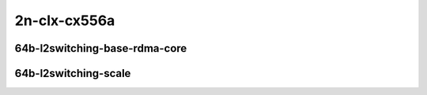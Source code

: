 
.. raw:: latex

    \clearpage

.. raw:: html

    <script type="text/javascript">

        function getDocHeight(doc) {
            doc = doc || document;
            var body = doc.body, html = doc.documentElement;
            var height = Math.max( body.scrollHeight, body.offsetHeight,
                html.clientHeight, html.scrollHeight, html.offsetHeight );
            return height;
        }

        function setIframeHeight(id) {
            var ifrm = document.getElementById(id);
            var doc = ifrm.contentDocument? ifrm.contentDocument:
                ifrm.contentWindow.document;
            ifrm.style.visibility = 'hidden';
            ifrm.style.height = "10px"; // reset to minimal height ...
            // IE opt. for bing/msn needs a bit added or scrollbar appears
            ifrm.style.height = getDocHeight( doc ) + 4 + "px";
            ifrm.style.visibility = 'visible';
        }

    </script>

2n-clx-cx556a
~~~~~~~~~~~~~

64b-l2switching-base-rdma-core
------------------------------

.. raw:: html

    <center>
    <iframe id="01" onload="setIframeHeight(this.id)" width="700" frameborder="0" scrolling="no" src="../../_static/vpp/2n-clx-cx556a-64b-rdma-l2switching-base-ndr-tsa.html"></iframe>
    <p><br></p>
    </center>

.. raw:: latex

    \begin{figure}[H]
        \centering
            \graphicspath{{../_build/_static/vpp/}}
            \includegraphics[clip, trim=0cm 0cm 5cm 0cm, width=0.70\textwidth]{2n-clx-cx556a-64b-rdma-l2switching-base-ndr-tsa}
            \label{fig:2n-clx-cx556a-64b-rdma-l2switching-base-ndr-tsa}
    \end{figure}

.. raw:: latex

    \clearpage

.. raw:: html

    <center>
    <iframe id="02" onload="setIframeHeight(this.id)" width="700" frameborder="0" scrolling="no" src="../../_static/vpp/2n-clx-cx556a-64b-rdma-l2switching-base-pdr-tsa.html"></iframe>
    <p><br></p>
    </center>

.. raw:: latex

    \begin{figure}[H]
        \centering
            \graphicspath{{../_build/_static/vpp/}}
            \includegraphics[clip, trim=0cm 0cm 5cm 0cm, width=0.70\textwidth]{2n-clx-cx556a-64b-rdma-l2switching-base-pdr-tsa}
            \label{fig:2n-clx-cx556a-64b-rdma-l2switching-base-pdr-tsa}
    \end{figure}

.. raw:: latex

    \clearpage

64b-l2switching-scale
---------------------

.. raw:: html

    <center>
    <iframe id="04" onload="setIframeHeight(this.id)" width="700" frameborder="0" scrolling="no" src="../../_static/vpp/2n-clx-cx556a-64b-rdma-l2switching-scale-ndr-tsa.html"></iframe>
    <p><br></p>
    </center>

.. raw:: latex

    \begin{figure}[H]
        \centering
            \graphicspath{{../_build/_static/vpp/}}
            \includegraphics[clip, trim=0cm 0cm 5cm 0cm, width=0.70\textwidth]{2n-clx-cx556a-64b-rdma-l2switching-scale-ndr-tsa}
            \label{fig:2n-clx-cx556a-64b-rdma-l2switching-scale-ndr-tsa}
    \end{figure}

.. raw:: latex

    \clearpage

.. raw:: html

    <center>
    <iframe id="05" onload="setIframeHeight(this.id)" width="700" frameborder="0" scrolling="no" src="../../_static/vpp/2n-clx-cx556a-64b-rdma-l2switching-scale-pdr-tsa.html"></iframe>
    <p><br></p>
    </center>

.. raw:: latex

    \begin{figure}[H]
        \centering
            \graphicspath{{../_build/_static/vpp/}}
            \includegraphics[clip, trim=0cm 0cm 5cm 0cm, width=0.70\textwidth]{2n-clx-cx556a-64b-rdma-l2switching-scale-pdr-tsa}
            \label{fig:2n-clx-cx556a-64b-rdma-l2switching-scale-pdr-tsa}
    \end{figure}
